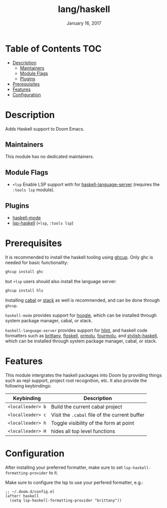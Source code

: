 #+TITLE:   lang/haskell
#+DATE:    January 16, 2017
#+SINCE:   v0.7
#+STARTUP: inlineimages

* Table of Contents :TOC:
- [[#description][Description]]
  - [[#maintainers][Maintainers]]
  - [[#module-flags][Module Flags]]
  - [[#plugins][Plugins]]
- [[#prerequisites][Prerequisites]]
- [[#features][Features]]
- [[#configuration][Configuration]]

* Description
Adds Haskell support to Doom Emacs.

** Maintainers
This module has no dedicated maintainers.

** Module Flags
+ =+lsp= Enable LSP support with for [[https://github.com/haskell/haskell-language-server][haskell-language-server]] (requires the =:tools lsp= module).

** Plugins
+ [[https://github.com/haskell/haskell-mode][haskell-mode]]
+ [[https://github.com/emacs-lsp/lsp-haskell][lsp-haskell]] (=+lsp=, =:tools lsp=)

* Prerequisites
It is recommended to install the haskell tooling using [[https://www.haskell.org/ghcup/][ghcup]]. Only ghc is needed
for basic functionality:

#+BEGIN_SRC bash
ghcup install ghc
#+END_SRC

but =+lsp= users should also install the language server:

#+BEGIN_SRC bash
ghcup install hls
#+END_SRC

Installing [[https://www.haskell.org/cabal/][cabal]] or [[https://docs.haskellstack.org/en/stable/README/][stack]] as well is recommended, and can be done through
=ghcup=.

=haskell-mode= provides support for [[https://github.com/ndmitchell/hoogle][hoogle]], which can be installed through
system package manager, cabal, or stack.

=haskell-language-server= provides support for [[https://github.com/ndmitchell/hlint/][hlint]], and haskell code
formatters such as [[https://github.com/lspitzner/brittany][brittany]], [[https://github.com/ennocramer/floskell][floskell]], [[https://github.com/tweag/ormolu][ormolu]], [[https://github.com/fourmolu/fourmolu][fourmolu]], and [[https://github.com/haskell/stylish-haskell][stylish-haskell]],
which can be installed through system package manager, cabal, or stack.

* Features
This module intergrates the haskell packages into Doom by providing things such
as repl support, project root recognition, etc. It also provide the following
keybindings:

| Keybinding        | Description                                   |
|-------------------+-----------------------------------------------|
| =<localleader> b= | Build the current cabal project               |
| =<localleader> c= | Visit the =.cabal= file of the current buffer |
| =<localleader> h= | Toggle visibility of the form at point        |
| =<localleader> H= | hides all top level functions                 |

* Configuration
After installing your preferred formatter, make sure to set
=lsp-haskell-formatting-provider= to it.

Make sure to configure the lsp to use your perfered formatter, e.g.:
#+BEGIN_SRC elisp
;; ~/.doom.d/config.el
(after! haskell
  (setq lsp-haskell-formatting-provider "brittany"))
#+END_SRC
